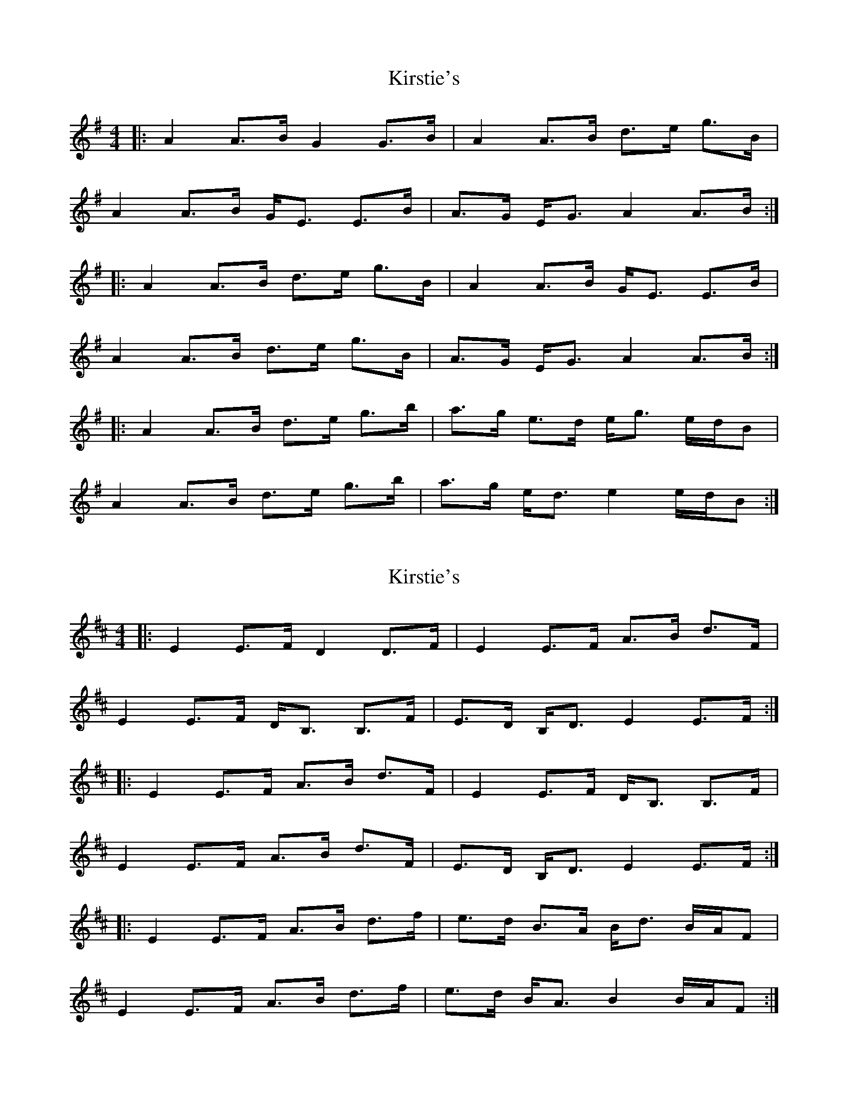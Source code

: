 X: 1
T: Kirstie's
Z: csoroz
S: https://thesession.org/tunes/13072#setting22504
R: strathspey
M: 4/4
L: 1/8
K: Ador
|:A2 A>B G2 G>B | A2 A>B d>e g>B |
A2 A>B G<E E>B | A>G E<G A2 A>B :|
|:A2 A>B d>e g>B | A2 A>B G<E E>B |
A2 A>B d>e g>B | A>G E<G A2 A>B :|
|:A2 A>B d>e g>b | a>g e>d e<g e/d/B |
A2 A>B d>e g>b | a>g e<d e2 e/d/B :|
X: 2
T: Kirstie's
Z: csoroz
S: https://thesession.org/tunes/13072#setting22505
R: strathspey
M: 4/4
L: 1/8
K: Edor
|:E2 E>F D2 D>F | E2 E>F A>B d>F |
E2 E>F D<B, B,>F | E>D B,<D E2 E>F :|
|:E2 E>F A>B d>F | E2 E>F D<B, B,>F |
E2 E>F A>B d>F | E>D B,<D E2 E>F :|
|:E2 E>F A>B d>f | e>d B>A B<d B/A/F |
E2 E>F A>B d>f | e>d B<A B2 B/A/F :|
